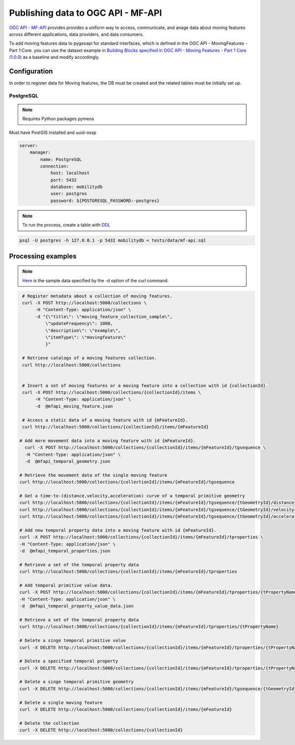 .. _ogcapi-mfapi:

Publishing data to OGC API - MF-API
=====================================

`OGC API - MF-API`_ provides provides a uniform way to access, communicate, and 
anage data about moving features across different applications, data providers, 
and data consumers.

To add moving features data to pygeoapi for standard interfaces, 
which is defined in the OGC API - MovingFeatures - Part 1:Core.
you can use the dataset example in `Building Blocks specified in OGC API - Moving Features - Part 1 Core (1.0.0)`_ 
as a baseline and modify accordingly.

Configuration
-------------

In order to register data for Moving features, the DB must be created and the related tables must be initially set up.


PostgreSQL
^^^^^^^^^^
.. note::
   Requires Python packages pymeos

Must have PostGIS installed and uuid-ossp

.. code-block:: yaml

   server:
       manager:
           name: PostgreSQL
           connection:
               host: localhost
               port: 5432
               database: mobilitydb
               user: postgres
               password: ${POSTGRESQL_PASSWORD:-postgres}

.. note::
   To run the process, create a table with `DDL <https://github.com/ogi-ts-shimizu/pygeoapi-ogi-mf-api/blob/mf-api-updates/tests/data/mf-api.sql>`_

   
.. code-block:: sh
   
   psql -U postgres -h 127.0.0.1 -p 5432 mobilitydb < tests/data/mf-api.sql


Processing examples
-------------------

.. note::
  `Here <https://github.com/ogi-ts-shimizu/pygeoapi-ogi-mf-api/tree/mf-api-updates/tests/data>`_ is the sample data specified by the -d option of the curl command.

.. code-block:: sh

   # Register metadata about a collection of moving features.
   curl -X POST http://localhost:5000/collections \
        -H "Content-Type: application/json" \
        -d "{\"title\": \"moving_feature_collection_sample\",
            \"updateFrequency\": 1000,
            \"description\": \"example\",
            \"itemType\": \"movingfeature\"
            }"

   # Retrieve catalogs of a moving features collection.
   curl http://localhost:5000/collections


   # Insert a set of moving features or a moving feature into a collection with id {collectionId}.
   curl -X POST http://localhost:5000/collections/{collectionId}/items \
        -H "Content-Type: application/json" \
        -d  @mfapi_moving_feature.json

   # Access a static data of a moving feature with id {mFeatureId}.
   curl http://localhost:5000/collections/{collectionId}/items/{mFeatureId}

  # Add more movement data into a moving feature with id {mFeatureId}.
    curl -X POST http://localhost:5000/collections/{collectionId}/items/{mFeatureId}/tgsequence \
    -H "Content-Type: application/json" \
    -d  @mfapi_temporal_geometry.json

  # Retrieve the movement data of the single moving feature
  curl http://localhost:5000/collections/{collectionId}/items/{mFeatureId}/tgsequence

  # Get a time-to-(distance,velocity,acceleration) curve of a temporal primitive geometry
  curl http://localhost:5000/collections/{collectionId}/items/{mFeatureId}/tgsequence/{tGeometryId}/distance
  curl http://localhost:5000/collections/{collectionId}/items/{mFeatureId}/tgsequence/{tGeometryId}/velocity
  curl http://localhost:5000/collections/{collectionId}/items/{mFeatureId}/tgsequence/{tGeometryId}/acceleration

  # Add new temporal property data into a moving feature with id {mFeatureId}.
  curl -X POST http://localhost:5000/collections/{collectionId}/items/{mFeatureId}/tproperties \
  -H "Content-Type: application/json" \
  -d  @mfapi_temporal_properties.json

  # Retrieve a set of the temporal property data
  curl http://localhost:5000/collections/{collectionId}/items/{mFeatureId}/tproperties

  # Add temporal primitive value data.
  curl -X POST http://localhost:5000/collections/{collectionId}/items/{mFeatureId}/tproperties/{tPropertyName} \
  -H "Content-Type: application/json" \
  -d  @mfapi_temporal_property_value_data.json

  # Retrieve a set of the temporal property data
  curl http://localhost:5000/collections/{collectionId}/items/{mFeatureId}/tproperties/{tPropertyName}

  # Delete a singe temporal primitive value
  curl -X DELETE http://localhost:5000/collections/{collectionId}/items/{mFeatureId}/tproperties/{tPropertyName}/{tValueId}

  # Delete a specified temporal property
  curl -X DELETE http://localhost:5000/collections/{collectionId}/items/{mFeatureId}/tproperties/{tPropertyName}

  # Delete a singe temporal primitive geometry
  curl -X DELETE http://localhost:5000/collections/{collectionId}/items/{mFeatureId}/tgsequence/{tGeometryId}

  # Delete a single moving feature
  curl -X DELETE http://localhost:5000/collections/{collectionId}/items/{mFeatureId}
  
  # Delete the collection
  curl -X DELETE http://localhost:5000/collections/{collectionId}


.. _`OGC API - MF-API`: https://github.com/aistairc/pygeoapi-mf-api
.. _`Building Blocks specified in OGC API - Moving Features - Part 1 Core (1.0.0)`: https://developer.ogc.org/api/movingfeatures/index.html#tag/MovingFeatureCollection/operation/registerMetadata
.. _`see website`: https://mobilitydb.com/
